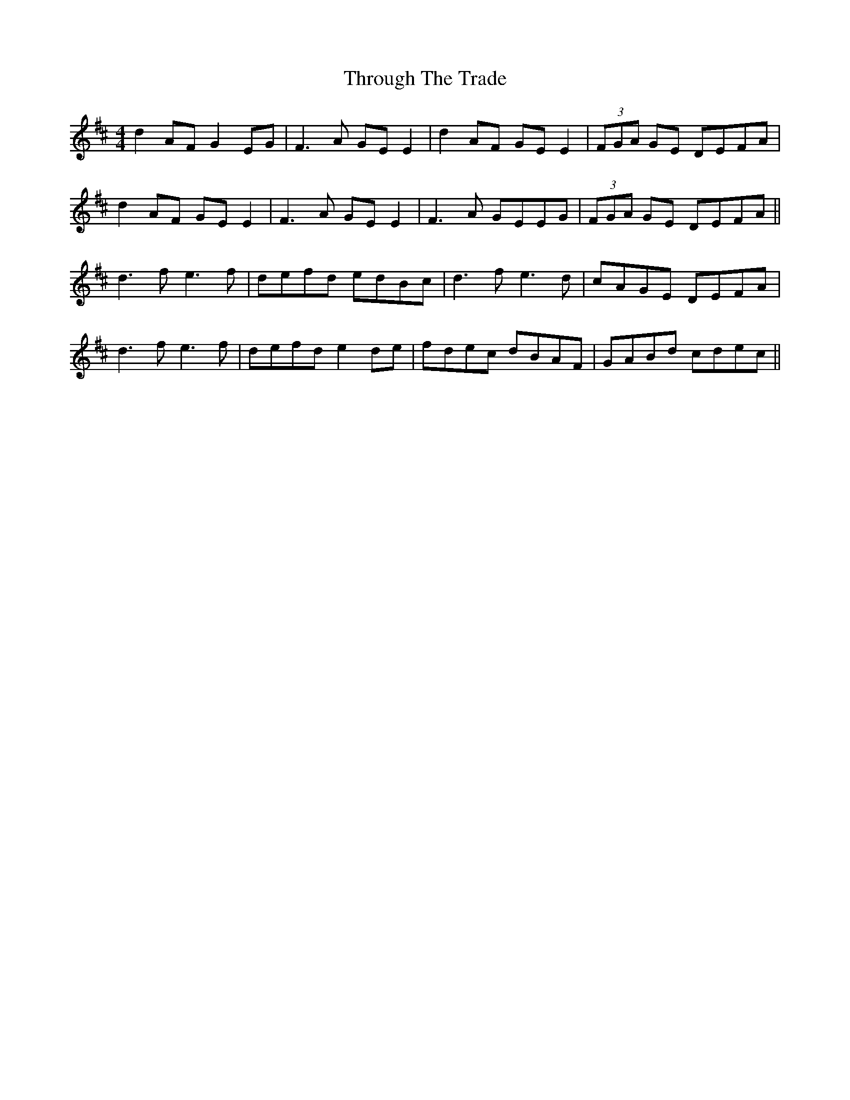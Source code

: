 X: 40046
T: Through The Trade
R: reel
M: 4/4
K: Dmajor
d2AF G2EG|F3A GEE2|d2AF GEE2|(3FGA GE DEFA|
d2AF GEE2|F3A GEE2|F3A GEEG|(3FGA GE DEFA||
d3f e3f|defd edBc|d3f e3d|cAGE DEFA|
d3f e3f|defd e2de|fdec dBAF|GABd cdec||


